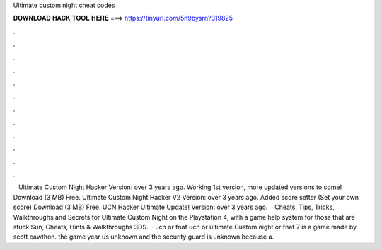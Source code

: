 Ultimate custom night cheat codes

𝐃𝐎𝐖𝐍𝐋𝐎𝐀𝐃 𝐇𝐀𝐂𝐊 𝐓𝐎𝐎𝐋 𝐇𝐄𝐑𝐄 ===> https://tinyurl.com/5n9bysrn?319825

.

.

.

.

.

.

.

.

.

.

.

.

 · Ultimate Custom Night Hacker Version: over 3 years ago. Working 1st version, more updated versions to come! Download (3 MB) Free. Ultimate Custom Night Hacker V2 Version: over 3 years ago. Added score setter (Set your own score) Download (3 MB) Free. UCN Hacker Ultimate Update! Version: over 3 years ago.  · Cheats, Tips, Tricks, Walkthroughs and Secrets for Ultimate Custom Night on the Playstation 4, with a game help system for those that are stuck Sun, Cheats, Hints & Walkthroughs 3DS.  · ucn or fnaf ucn or ultimate Custom night or fnaf 7 is a game made by scott cawthon. the game year us unknown and the security guard is unknown because a.